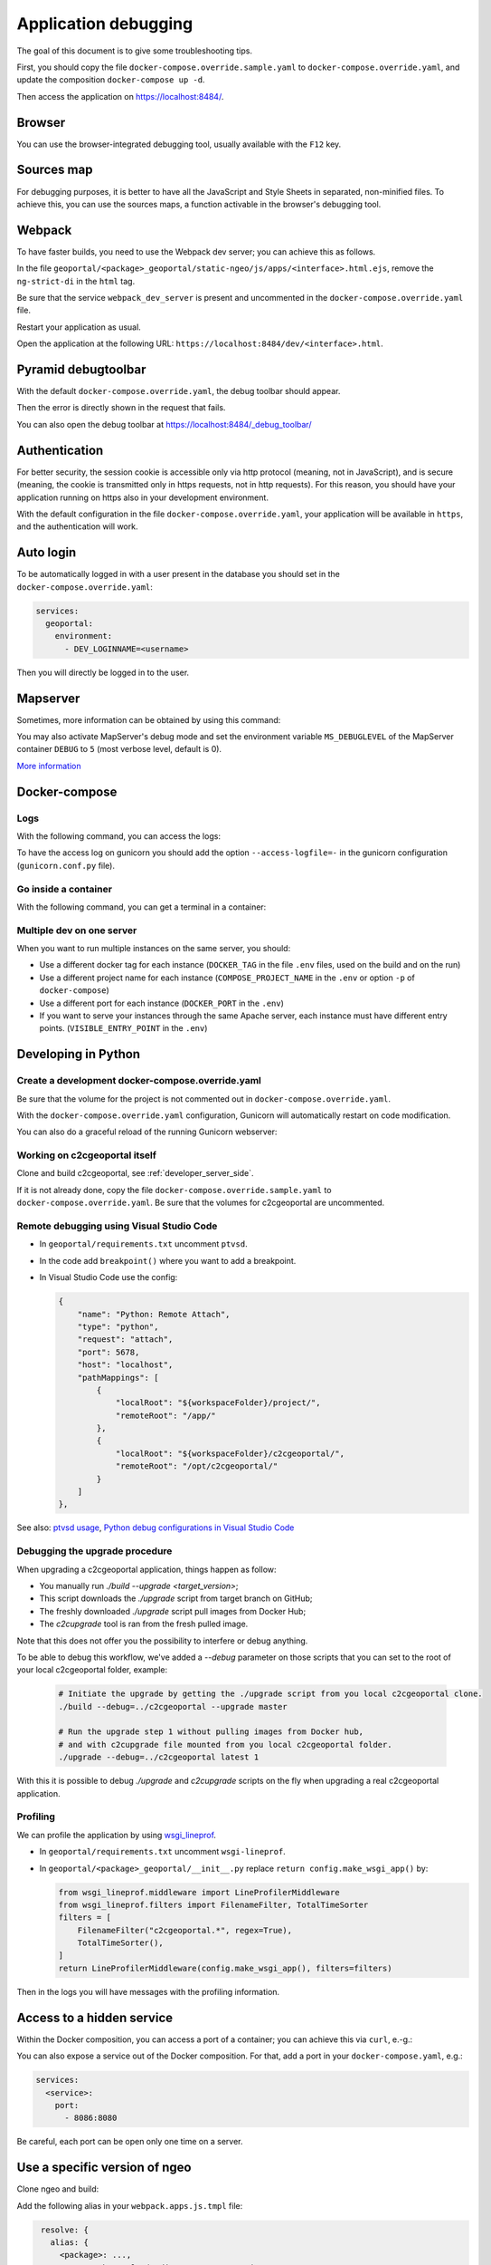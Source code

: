 .. _developer_debugging:

Application debugging
=====================

The goal of this document is to give some troubleshooting tips.

First, you should copy the file ``docker-compose.override.sample.yaml`` to
``docker-compose.override.yaml``, and update the composition ``docker-compose up -d``.

Then access the application on `https://localhost:8484/ <https://localhost:8484/>`_.


Browser
-------

You can use the browser-integrated debugging tool, usually available with the ``F12`` key.


Sources map
-----------

For debugging purposes, it is better to have all the JavaScript and Style Sheets in separated, non-minified
files. To achieve this, you can use the sources maps, a function activable in the browser's debugging tool.


Webpack
-------

To have faster builds, you need to use the Webpack dev server; you can achieve this as follows.

In the file ``geoportal/<package>_geoportal/static-ngeo/js/apps/<interface>.html.ejs``,
remove the ``ng-strict-di`` in the ``html`` tag.

Be sure that the service ``webpack_dev_server`` is present and uncommented in the
``docker-compose.override.yaml`` file.

Restart your application as usual.

Open the application at the following URL: ``https://localhost:8484/dev/<interface>.html``.


Pyramid debugtoolbar
--------------------

With the default ``docker-compose.override.yaml``, the debug toolbar should appear.

Then the error is directly shown in the request that fails.

You can also open the debug toolbar at `https://localhost:8484/_debug_toolbar/ <https://localhost:8484/_debug_toolbar/>`_


Authentication
--------------

For better security, the session cookie is accessible only via http protocol (meaning, not in JavaScript),
and is secure (meaning, the cookie is transmitted only in https requests, not in http requests).
For this reason, you should have your application running on https also in your development environment.

With the default configuration in the file ``docker-compose.override.yaml``, your application will be
available in ``https``, and the authentication will work.


Auto login
----------

To be automatically logged in with a user present in the database you should set in the
``docker-compose.override.yaml``:

.. code:: yaml

   services:
     geoportal:
       environment:
         - DEV_LOGINNAME=<username>

Then you will directly be logged in to the user.


Mapserver
---------

Sometimes, more information can be obtained by using this command:

.. prompt:: bash

    docker-compose exec mapserver shp2img -m /etc/mapserver/mapserver.map -o /tmp/test.png \
        -e 500000 100000 700000 300000 -s 1000 1000 [-l <layers>]

You may also activate MapServer's debug mode and set the environment variable ``MS_DEBUGLEVEL``
of the MapServer container ``DEBUG`` to ``5`` (most verbose level, default is 0).

`More information <https://mapserver.org/optimization/debugging.html?highlight=debug#debug-levels>`_


Docker-compose
--------------

Logs
....

With the following command, you can access the logs:

.. prompt:: bash

   docker-compose logs -f --tail=20 [<service_name>]

To have the access log on gunicorn you should add the option ``--access-logfile=-`` in the gunicorn
configuration (``gunicorn.conf.py`` file).

Go inside a container
.....................

With the following command, you can get a terminal in a container:

.. prompt:: bash

   docker-compose exec [--user=root] <service_name> bash

Multiple dev on one server
..........................

When you want to run multiple instances on the same server, you should:

- Use a different docker tag for each instance (``DOCKER_TAG`` in the file ``.env`` files,
  used on the build and on the run)
- Use a different project name for each instance (``COMPOSE_PROJECT_NAME`` in the
  ``.env`` or option ``-p`` of ``docker-compose``)
- Use a different port for each instance (``DOCKER_PORT`` in the ``.env``)
- If you want to serve your instances through the same Apache server, each instance must have
  different entry points. (``VISIBLE_ENTRY_POINT`` in the ``.env``)


Developing in Python
--------------------

Create a development docker-compose.override.yaml
.................................................

Be sure that the volume for the project is not commented out in ``docker-compose.override.yaml``.

With the ``docker-compose.override.yaml`` configuration, Gunicorn will automatically restart
on code modification.

You can also do a graceful reload of the running Gunicorn webserver:

.. prompt:: bash

   kill -s HUP `ps aux|grep gunicorn|head --lines=1|awk '{print $2}'`

Working on c2cgeoportal itself
..............................

Clone and build c2cgeoportal, see :ref:`developer_server_side`.

If it is not already done, copy the file ``docker-compose.override.sample.yaml`` to
``docker-compose.override.yaml``.
Be sure that the volumes for c2cgeoportal are uncommented.

Remote debugging using Visual Studio Code
.........................................

* In ``geoportal/requirements.txt`` uncomment ``ptvsd``.
* In the code add ``breakpoint()`` where you want to add a breakpoint.
* In Visual Studio Code use the config:

  .. code::

     {
         "name": "Python: Remote Attach",
         "type": "python",
         "request": "attach",
         "port": 5678,
         "host": "localhost",
         "pathMappings": [
             {
                 "localRoot": "${workspaceFolder}/project/",
                 "remoteRoot": "/app/"
             },
             {
                 "localRoot": "${workspaceFolder}/c2cgeoportal/",
                 "remoteRoot": "/opt/c2cgeoportal/"
             }
         ]
     },

See also: `ptvsd usage <https://github.com/microsoft/ptvsd#ptvsd-import-usage>`_,
`Python debug configurations in Visual Studio Code <https://code.visualstudio.com/docs/python/debugging>`_

.. _upgrade_debugging:

Debugging the upgrade procedure
...............................

When upgrading a c2cgeoportal application, things happen as follow:

- You manually run `./build --upgrade <target_version>`;
- This script downloads the `./upgrade` script from target branch on GitHub;
- The freshly downloaded `./upgrade` script pull images from Docker Hub;
- The `c2cupgrade` tool is ran from the fresh pulled image.

Note that this does not offer you the possibility to interfere or debug anything.

To be able to debug this workflow, we've added a `--debug` parameter on those scripts that you can set to
the root of your local c2cgeoportal folder, example:

  .. code:: bash

   # Initiate the upgrade by getting the ./upgrade script from you local c2cgeoportal clone.
   ./build --debug=../c2cgeoportal --upgrade master

   # Run the upgrade step 1 without pulling images from Docker hub,
   # and with c2cupgrade file mounted from you local c2cgeoportal folder.
   ./upgrade --debug=../c2cgeoportal latest 1

With this it is possible to debug `./upgrade` and `c2cupgrade` scripts on the fly when upgrading a real
c2cgeoportal application.

Profiling
.........

We can profile the application by using `wsgi_lineprof <https://wsgi-lineprof.readthedocs.io/>`_.

* In ``geoportal/requirements.txt`` uncomment ``wsgi-lineprof``.
* In ``geoportal/<package>_geoportal/__init__.py`` replace ``return config.make_wsgi_app()`` by:

  .. code:: python

    from wsgi_lineprof.middleware import LineProfilerMiddleware
    from wsgi_lineprof.filters import FilenameFilter, TotalTimeSorter
    filters = [
        FilenameFilter("c2cgeoportal.*", regex=True),
        TotalTimeSorter(),
    ]
    return LineProfilerMiddleware(config.make_wsgi_app(), filters=filters)

Then in the logs you will have messages with the profiling information.

Access to a hidden service
--------------------------

Within the Docker composition, you can access a port of a container; you can achieve this via ``curl``, e.-g.:

.. prompt:: bash

   docker-compose exec tools curl "http://mapserver:8080?SERVICE=WMS&VERSION=1.1.1&REQUEST=GetCapabilities"

You can also expose a service out of the Docker composition. For that, add a port in your
``docker-compose.yaml``, e.g.:

.. code:: yaml

   services:
     <service>:
       port:
         - 8086:8080

Be careful, each port can be open only one time on a server.


Use a specific version of ngeo
------------------------------

Clone ngeo and build:

.. prompt:: bash

   cd geoportal
   git clone https://github.com/camptocamp/ngeo.git
   cd ngeo
   git check <branch>
   cd ../..

Add the following alias in your ``webpack.apps.js.tmpl`` file:

.. code:: js

    resolve: {
      alias: {
        <package>: ...,
   +    ngeo: path.resolve(__dirname, 'ngeo/src'),
   +    gmf: path.resolve(__dirname, 'ngeo/contribs/gmf/src'),
      }
    }
